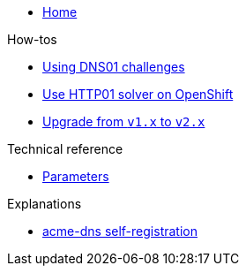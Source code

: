 * xref:index.adoc[Home]

.How-tos
* xref:how-tos/dns01.adoc[Using DNS01 challenges]
* xref:how-tos/http01-ocp.adoc[Use HTTP01 solver on OpenShift]
* xref:how-tos/upgrade-v1-v2.adoc[Upgrade from `v1.x` to `v2.x`]

.Technical reference
* xref:references/parameters.adoc[Parameters]

.Explanations
* xref:explanations/acme-dns-self-registration.adoc[acme-dns self-registration]
